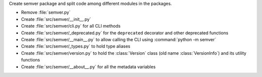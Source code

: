 Create semver package and split code among different modules in the packages.

* Remove :file:`semver.py`
* Create :file:`src/semver/__init__.py`
* Create :file:`src/semver/cli.py` for all CLI methods
* Create :file:`src/semver/_deprecated.py` for the ``deprecated`` decorator and other deprecated functions
* Create :file:`src/semver/__main__.py` to allow calling the CLI using :command:`python -m semver`
* Create :file:`src/semver/_types.py` to hold type aliases
* Create :file:`src/semver/version.py` to hold the :class:`Version` class (old name :class:`VersionInfo`) and its utility functions
* Create :file:`src/semver/__about__.py` for all the metadata variables
